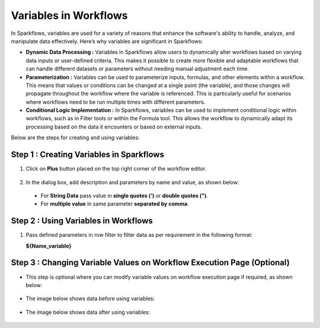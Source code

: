 Variables in Workflows
=============

In Sparkflows, variables are used for a variety of reasons that enhance the software's ability to handle, analyze, and manipulate data effectively. Here’s why variables are significant in Sparkflows:

* **Dynamic Data Processing :** Variables in Sparkflows allow users to dynamically alter workflows based on varying data inputs or user-defined criteria. This makes it possible to create more flexible and adaptable workflows that can handle different datasets or parameters without needing manual adjustment each time.
* **Parameterization :** Variables can be used to parameterize inputs, formulas, and other elements within a workflow. This means that values or conditions can be changed at a single point (the variable), and those changes will propagate throughout the workflow where the variable is referenced. This is particularly useful for scenarios where workflows need to be run multiple times with different parameters.
* **Conditional Logic Implementation :** In Sparkflows, variables can be used to implement conditional logic within workflows, such as in Filter tools or within the Formula tool. This allows the workflow to dynamically adapt its processing based on the data it encounters or based on external inputs.

Below are the steps for creating and using variables:

Step 1 : Creating Variables in Sparkflows
--------------------------------
#. Click on **Plus** button placed on the top right corner of the workflow editor.

   .. figure:: ../../../_assets/user-guide/variables/plus-button.png
      :alt: variables_userguide
      :width: 65%

#. In the dialog box, add description and parameters by name and value, as shown below:

   .. figure:: ../../../_assets/user-guide/variables/dialog-box.png
      :alt: variables_userguide
      :width: 65%

 - For **String Data** pass value in **single quotes (')** or **double quotes (")**.

 - For **multiple value** in same parameter **separated by comma**.

   
   

Step 2 : Using Variables in Workflows
--------------------------
#. Pass defined parameters in row filter to filter data as per requirement in the following format: 
   
   **${Name_variable}** 

   .. figure:: ../../../_assets/user-guide/variables/conditional-expression.png
      :alt: variables_userguide
      :width: 65%

Step 3 : Changing Variable Values on Workflow Execution Page (Optional)
-------------------------------------------

* This step is optional where you can modify variable values on workflow execution page if required, as shown below:

  .. figure:: ../../../_assets/user-guide/variables/execution-page.png
     :alt: variables_userguide
     :width: 65%


* The image below shows data before using variables:

  .. figure:: ../../../_assets/user-guide/variables/original-data.png
     :alt: variables_userguide
     :width: 65%

* The image below shows data after using variables:

  .. figure:: ../../../_assets/user-guide/variables/changed-data.png
     :alt: variables_userguide
     :width: 65%

